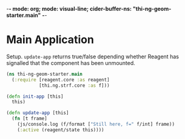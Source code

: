 -*- mode: org; mode: visual-line; cider-buffer-ns: "thi-ng-geom-starter.main" -*-
#+STARTUP: indent
#+PROPERTY: header-args:clojure  :tangle main.cljs
#+PROPERTY: header-args:clojure+ :results value verbatim replace

* Main Application

Setup. ~update-app~ returns true/false depending whether Reagent has signalled that the component has been unmounted.

#+BEGIN_SRC clojure
  (ns thi-ng-geom-starter.main
    (:require [reagent.core :as reagent]
              [thi.ng.strf.core :as f]))

  (defn init-app [this]
    this)

  (defn update-app [this]
    (fn [t frame]
      (js/console.log (f/format ["Still here, f=" f/int] frame))
      (:active (reagent/state this))))
#+END_SRC

#+RESULTS:
: nil
